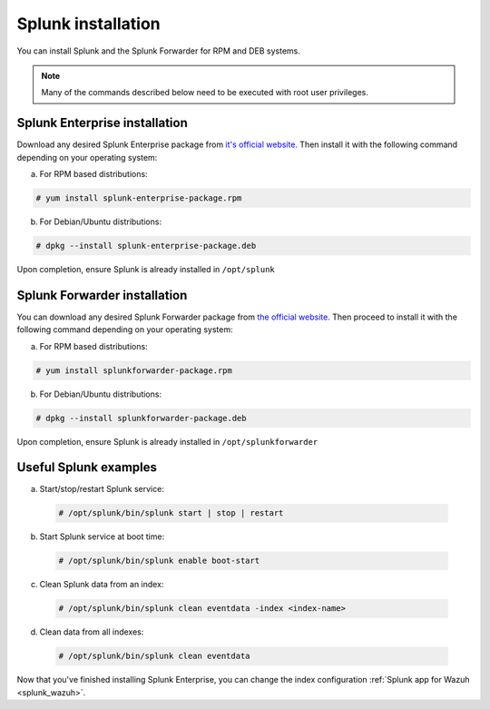 .. Copyright (C) 2018 Wazuh, Inc.

.. _splunk_installation:

Splunk installation
===================

You can install Splunk and the Splunk Forwarder for RPM and DEB systems.

.. note:: Many of the commands described below need to be executed with root user privileges.

Splunk Enterprise installation
^^^^^^^^^^^^^^^^^^^^^^^^^^^^^^

Download any desired Splunk Enterprise package from `it's official website <https://www.splunk.com/en_us/download/partners/splunk-enterprise.html>`_.
Then install it with the following command depending on your operating system:

a) For RPM based distributions:

.. code-block:: console

  # yum install splunk-enterprise-package.rpm

b) For Debian/Ubuntu distributions:

.. code-block:: console

  # dpkg --install splunk-enterprise-package.deb

Upon completion, ensure Splunk is already installed in ``/opt/splunk``

Splunk Forwarder installation
^^^^^^^^^^^^^^^^^^^^^^^^^^^^^

You can download any desired Splunk Forwarder package from `the official website <https://www.splunk.com/en_us/download/universal-forwarder.html>`_.
Then proceed to install it with the following command depending on your operating system:

a) For RPM based distributions:

.. code-block:: console

  # yum install splunkforwarder-package.rpm

b) For Debian/Ubuntu distributions:

.. code-block:: console

  # dpkg --install splunkforwarder-package.deb

Upon completion, ensure Splunk is already installed in ``/opt/splunkforwarder``

Useful Splunk examples
^^^^^^^^^^^^^^^^^^^^^^

a) Start/stop/restart Splunk service:

  .. code-block:: console

    # /opt/splunk/bin/splunk start | stop | restart

b) Start Splunk service at boot time:

  .. code-block:: console

    # /opt/splunk/bin/splunk enable boot-start

c) Clean Splunk data from an index:

  .. code-block:: console

    # /opt/splunk/bin/splunk clean eventdata -index <index-name>

d) Clean data from all indexes:

  .. code-block:: console

    # /opt/splunk/bin/splunk clean eventdata

Now that you've finished installing Splunk Enterprise, you can change the index configuration :ref:`Splunk app for Wazuh <splunk_wazuh>`.
